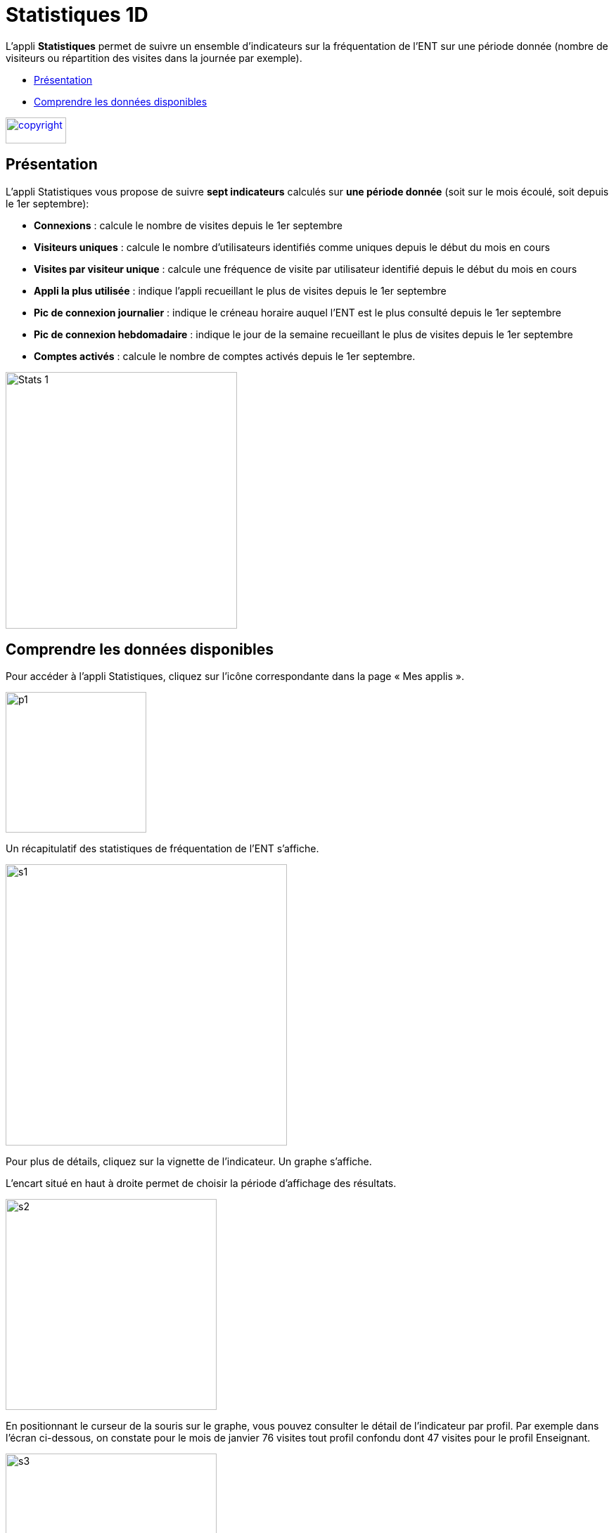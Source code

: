 [[statistiques-1d]]
= Statistiques 1D

L’appli *Statistiques* permet de suivre un ensemble d’indicateurs sur la
fréquentation de l'ENT sur une période donnée (nombre de visiteurs ou
répartition des visites dans la journée par exemple).

[[summary]]
* link:index.html?iframe=true#presentation[Présentation]
* link:index.html?iframe=true#cas-d-usage-1[Comprendre les données
disponibles]

link:../../wp-content/uploads/2015/03/copyright.jpg[image:../../wp-content/uploads/2015/03/copyright.jpg[copyright,width=86,height=37]]

[[presentation]]
== Présentation

L’appli Statistiques vous propose de suivre *sept indicateurs* calculés
sur *une période donnée* (soit sur le mois écoulé, soit depuis le 1er
septembre):

• *Connexions* : calcule le nombre de visites depuis le 1er septembre +
• *Visiteurs uniques* : calcule le nombre d’utilisateurs identifiés
comme uniques depuis le début du mois en cours +
• *Visites par visiteur unique* : calcule une fréquence de visite par
utilisateur identifié depuis le début du mois en cours +
• *Appli la plus utilisée* : indique l’appli recueillant le plus de
visites depuis le 1er septembre +
• *Pic de connexion journalier* : indique le créneau horaire auquel
l'ENT est le plus consulté depuis le 1er septembre +
• *Pic de connexion hebdomadaire* : indique le jour de la semaine
recueillant le plus de visites depuis le 1er septembre +
• *Comptes activés* : calcule le nombre de comptes activés depuis le 1er
septembre.

image:../../wp-content/uploads/2015/04/Stats-1.jpg[Stats
1,width=329,height=365]

[[cas-d-usage-1]]
== Comprendre les données disponibles

Pour accéder à l’appli Statistiques, cliquez sur l’icône correspondante
dans la page « Mes applis ».

image:../../wp-content/uploads/2015/06/p14.png[p1,width=200]

Un récapitulatif des statistiques de fréquentation de l’ENT s’affiche.

image:../../wp-content/uploads/2015/06/s14.png[s1,width=400]

Pour plus de détails, cliquez sur la vignette de l’indicateur. Un graphe
s’affiche.

L’encart situé en haut à droite permet de choisir la période d’affichage
des résultats.

image:../../wp-content/uploads/2015/06/s21.png[s2,width=300]

En positionnant le curseur de la souris sur le graphe, vous pouvez
consulter le détail de l’indicateur par profil. Par exemple dans l’écran
ci-dessous, on constate pour le mois de janvier 76 visites tout profil
confondu dont 47 visites pour le profil Enseignant.

image:../../wp-content/uploads/2015/06/s31.png[s3,width=300]

